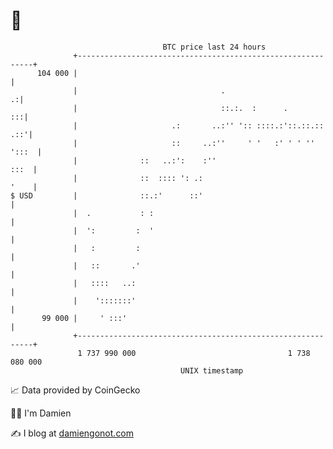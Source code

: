 * 👋

#+begin_example
                                     BTC price last 24 hours                    
                 +------------------------------------------------------------+ 
         104 000 |                                                            | 
                 |                                .                         .:| 
                 |                                ::.:.  :      .          :::| 
                 |                     .:       ..:'' ':: ::::.:'::.::.:: .::'| 
                 |                     ::     ..:''     ' '   :' ' ' '' ':::  | 
                 |              ::   ..:':    :''                        :::  | 
                 |              ::  :::: ': .:                           '    | 
   $ USD         |              ::.:'      ::'                                | 
                 |  .           : :                                           | 
                 |  ':         :  '                                           | 
                 |   :         :                                              | 
                 |   ::       .'                                              | 
                 |   ::::   ..:                                               | 
                 |    ':::::::'                                               | 
          99 000 |     ' :::'                                                 | 
                 +------------------------------------------------------------+ 
                  1 737 990 000                                  1 738 080 000  
                                         UNIX timestamp                         
#+end_example
📈 Data provided by CoinGecko

🧑‍💻 I'm Damien

✍️ I blog at [[https://www.damiengonot.com][damiengonot.com]]
